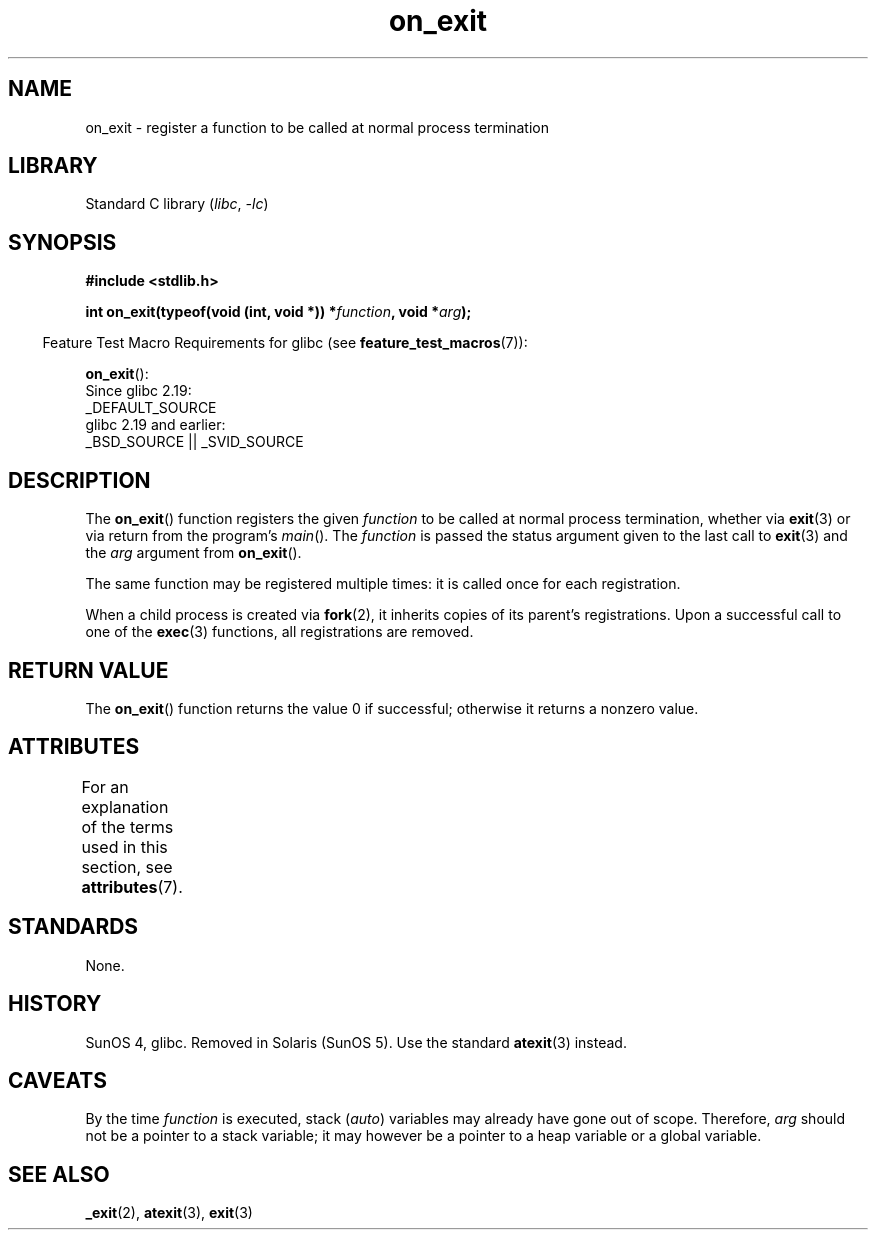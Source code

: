 '\" t
.\" Copyright, The authors of the Linux man-pages project
.\"
.\" SPDX-License-Identifier: Linux-man-pages-copyleft
.\"
.TH on_exit 3 (date) "Linux man-pages (unreleased)"
.SH NAME
on_exit \- register a function to be called at normal process termination
.SH LIBRARY
Standard C library
.RI ( libc ,\~ \-lc )
.SH SYNOPSIS
.nf
.B #include <stdlib.h>
.P
.BI "int on_exit(typeof(void (int, void *)) *" function ", void *" arg );
.fi
.P
.RS -4
Feature Test Macro Requirements for glibc (see
.BR feature_test_macros (7)):
.RE
.P
.BR on_exit ():
.nf
    Since glibc 2.19:
        _DEFAULT_SOURCE
    glibc 2.19 and earlier:
        _BSD_SOURCE || _SVID_SOURCE
.fi
.SH DESCRIPTION
The
.BR on_exit ()
function registers the given
.I function
to be
called at normal process termination, whether via
.BR exit (3)
or via return from the program's
.IR main ().
The
.I function
is passed the status argument given to the last call to
.BR exit (3)
and the
.I arg
argument from
.BR on_exit ().
.P
The same function may be registered multiple times:
it is called once for each registration.
.P
When a child process is created via
.BR fork (2),
it inherits copies of its parent's registrations.
Upon a successful call to one of the
.BR exec (3)
functions, all registrations are removed.
.SH RETURN VALUE
The
.BR on_exit ()
function returns the value 0 if successful; otherwise
it returns a nonzero value.
.SH ATTRIBUTES
For an explanation of the terms used in this section, see
.BR attributes (7).
.TS
allbox;
lbx lb lb
l l l.
Interface	Attribute	Value
T{
.na
.nh
.BR on_exit ()
T}	Thread safety	MT-Safe
.TE
.SH STANDARDS
None.
.SH HISTORY
SunOS 4, glibc.
Removed in Solaris (SunOS 5).
Use the standard
.BR atexit (3)
instead.
.SH CAVEATS
By the time
.I function
is executed, stack
.RI ( auto )
variables may already have gone out of scope.
Therefore,
.I arg
should not be a pointer to a stack variable;
it may however be a pointer to a heap variable or a global variable.
.SH SEE ALSO
.BR _exit (2),
.BR atexit (3),
.BR exit (3)
